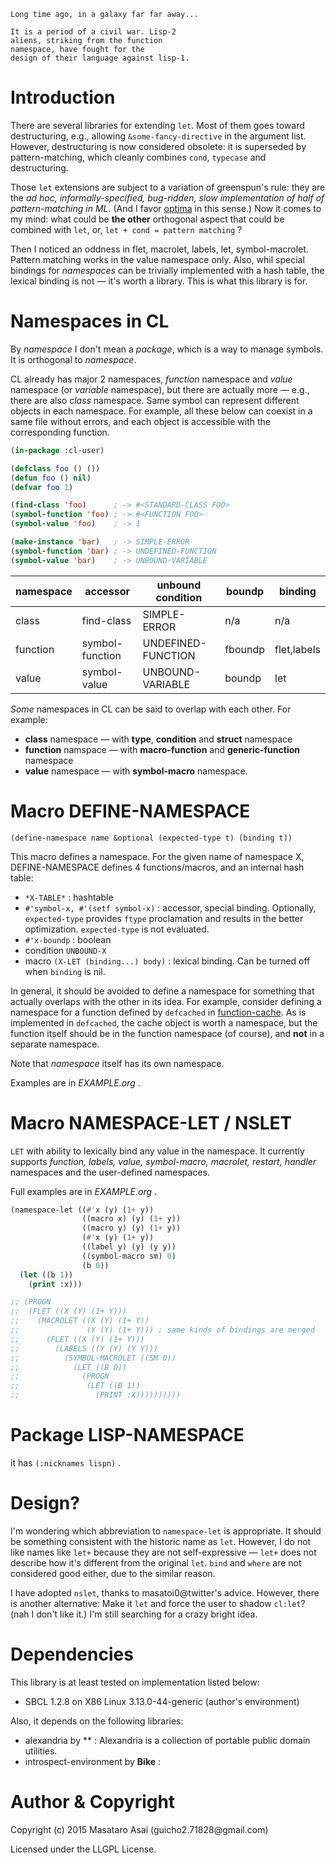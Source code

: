 
#+BEGIN_SRC
Long time ago, in a galaxy far far away... 

It is a period of a civil war. Lisp-2
aliens, striking from the function
namespace, have fought for the
design of their language against lisp-1.
#+END_SRC

* Introduction

# However, destructuring is merely
# a syntax sugar for writing the accessor.

There are several libraries for extending =let=.
Most of them goes toward destructuring, e.g., allowing
=&some-fancy-directive= in the argument list.
However, destructuring is now considered
obsolete: it is superseded by pattern-matching, which
cleanly combines =cond=, =typecase= and destructuring.

Those =let= extensions are subject to a variation of greenspun's rule: they
are the /ad hoc, informally-specified, bug-ridden, slow implementation of
half of pattern-matching in ML/. (And I favor [[https://github.com/m2ym/optima][optima]] in this sense.) Now it
comes to my mind: what could be *the other* orthogonal aspect
that could be combined with =let=, or, =let + cond = pattern matching= ?

Then I noticed an oddness in flet, macrolet, labels, let,
symbol-macrolet. Pattern matching works in the value namespace only. Also,
whil special bindings for /namespaces/ can be trivially implemented with a
hash table, the lexical binding is not --- it's worth a library.  This is
what this library is for.

* Namespaces in CL

By /namespace/ I don't mean a /package/,
which is a way to manage symbols. It is orthogonal to /namespace/.

CL already has major 2 namespaces, /function/ namespace and /value/
namespace (or /variable/ namespace), but there are actually more --- e.g.,
there are also /class/ namespace. Same symbol can represent different
objects in each namespace. For example, all these below can coexist in a
same file without errors, and each object is accessible with the
corresponding function.

#+BEGIN_SRC lisp
(in-package :cl-user)

(defclass foo () ())
(defun foo () nil)
(defvar foo 1)

(find-class 'foo)      ; -> #<STANDARD-CLASS FOO>
(symbol-function 'foo) ; -> #<FUNCTION FOO>
(symbol-value 'foo)    ; -> 1

(make-instance 'bar)   ; -> SIMPLE-ERROR
(symbol-function 'bar) ; -> UNDEFINED-FUNCTION
(symbol-value 'bar)    ; -> UNBOUND-VARIABLE
#+END_SRC

| namespace | accessor        | unbound condition  | boundp  | binding     |
|-----------+-----------------+--------------------+---------+-------------|
| class     | find-class      | SIMPLE-ERROR       | n/a     | n/a         |
| function  | symbol-function | UNDEFINED-FUNCTION | fboundp | flet,labels |
| value     | symbol-value    | UNBOUND-VARIABLE   | boundp  | let         |

/Some/ namespaces in CL can be said to overlap with each other. For example:

+ *class* namespace --- with *type*, *condition* and *struct* namespace
+ *function* namspace --- with *macro-function* and *generic-function* namespace
+ *value* namespace --- with *symbol-macro* namespace.

* Macro DEFINE-NAMESPACE

: (define-namespace name &optional (expected-type t) (binding t))

This macro defines a namespace. For the given name of namespace X,
DEFINE-NAMESPACE defines 4 functions/macros, and an internal hash table:

+ =*X-TABLE*= : hashtable
+ =#'symbol-x, #'(setf symbol-x)= : accessor, special binding. Optionally,
  =expected-type= provides =ftype= proclamation and results in the
  better optimization. =expected-type= is not evaluated.
+ =#'x-boundp= : boolean
+ condition =UNBOUND-X=
+ macro =(X-LET (binding...) body)= : lexical binding. Can be turned off
  when =binding= is nil.

In general, it should be avoided to define a namespace for something that
actually overlaps with the other in its idea. For example, consider
defining a namespace for a function defined by =defcached= in
[[https://github.com/AccelerationNet/function-cache][function-cache]].  As is implemented in =defcached=, the cache object
is worth a namespace, but the function itself should be in the
function namespace (of course), and *not* in a separate namespace.

Note that /namespace/ itself has its own namespace.

Examples are in [[EXAMPLE.org]] .

* Macro NAMESPACE-LET / NSLET

=LET= with ability to lexically bind any value in the namespace.
It currently supports /function, labels, value, symbol-macro, macrolet,
restart, handler/ namespaces and the user-defined namespaces.

Full examples are in [[EXAMPLE.org]] .

#+BEGIN_SRC lisp
(namespace-let ((#'x (y) (1+ y))
                ((macro x) (y) (1+ y))
                ((macro y) (y) (1+ y))
                (#'x (y) (1+ y))
                ((label y) (y) (y y))
                ((symbol-macro sm) 0)
                (b 0))
  (let ((b 1))
    (print :x)))

;; (PROGN
;;  (FLET ((X (Y) (1+ Y)))
;;    (MACROLET ((X (Y) (1+ Y))
;;               (Y (Y) (1+ Y))) ; same kinds of bindings are merged
;;      (FLET ((X (Y) (1+ Y)))
;;        (LABELS ((Y (Y) (Y Y)))
;;          (SYMBOL-MACROLET ((SM 0))
;;            (LET ((B 0))
;;              (PROGN
;;               (LET ((B 1))
;;                 (PRINT :X))))))))))
#+END_SRC


* Package LISP-NAMESPACE

it has =(:nicknames lispn)= .

* Design?

I'm wondering which abbreviation to =namespace-let= is appropriate.
It should be something consistent with the historic name as =let=.
However, I do not like names like =let+= because they are not
self-expressive --- =let+= does not describe how it's different from the
original =let=.  =bind= and =where= are not considered good either, due to the
similar reason.

I have adopted =nslet=, thanks to masatoi0@twitter's
advice. However, there is another alternative: Make it =let= and force the
user to shadow =cl:let=?  (nah I don't like it.)  I'm still searching for a
crazy bright idea.

* Dependencies

This library is at least tested on implementation listed below:

+ SBCL 1.2.8 on X86 Linux 3.13.0-44-generic (author's environment)

Also, it depends on the following libraries:

+ alexandria by ** :
    Alexandria is a collection of portable public domain utilities.
+ introspect-environment by *Bike* :

* Author & Copyright

Copyright (c) 2015 Masataro Asai (guicho2.71828@gmail.com)

Licensed under the LLGPL License.
